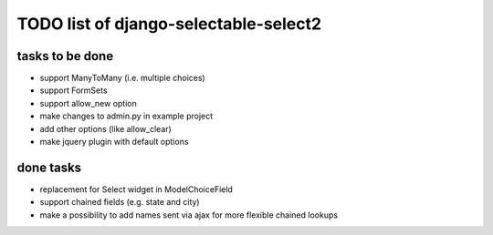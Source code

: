 TODO list of django-selectable-select2
=======================================

tasks to be done
-----------------

* support ManyToMany (i.e. multiple choices)
* support FormSets
* support allow_new option
* make changes to admin.py in example project
* add other options (like allow_clear)
* make jquery plugin with default options

done tasks
------------

* replacement for Select widget in ModelChoiceField
* support chained fields (e.g. state and city)
* make a possibility to add names sent via ajax for more flexible chained lookups

